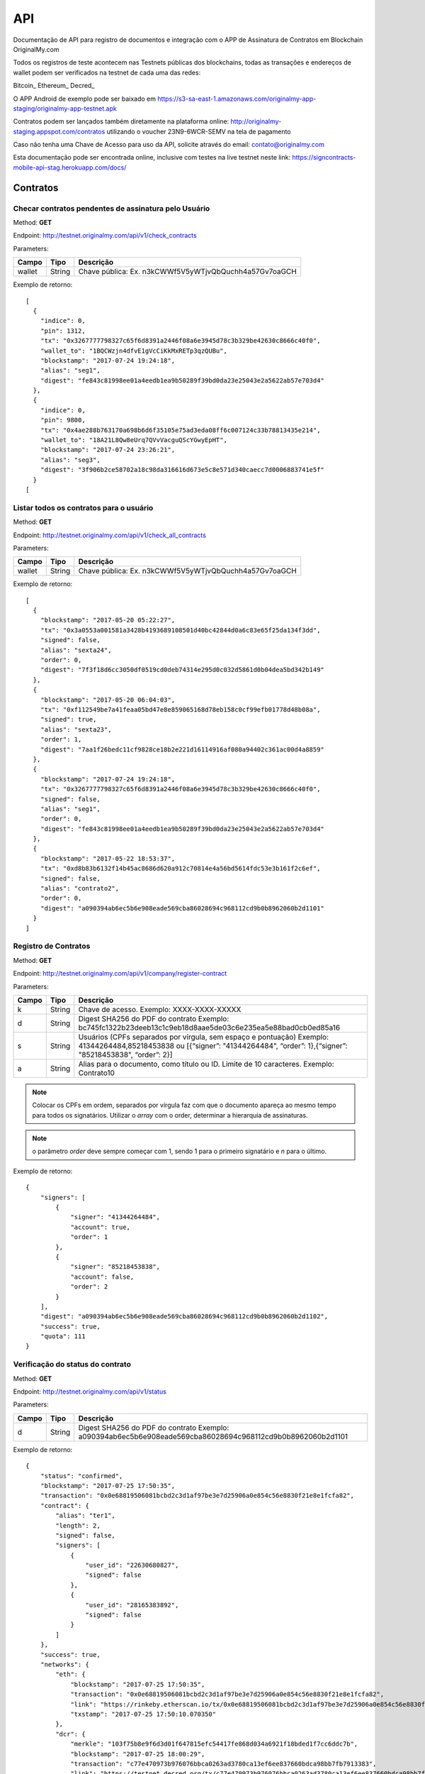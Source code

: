 API
===

Documentação de API para registro de documentos e integração com o APP de Assinatura de Contratos em Blockchain OriginalMy.com

Todos os registros de teste acontecem nas Testnets públicas dos blockchains, todas as transações e endereços de wallet podem ser verificados na testnet de cada uma das redes:

Bitcoin_
Ethereum_
Decred_

O APP Android de exemplo pode ser baixado em https://s3-sa-east-1.amazonaws.com/originalmy-app-staging/originalmy-app-testnet.apk

Contratos podem ser lançados também diretamente na plataforma online: http://originalmy-staging.appspot.com/contratos utilizando o voucher 23N9-6WCR-SEMV na tela de pagamento

Caso não tenha uma Chave de Acesso para uso da API, solicite através do email: contato@originalmy.com

Esta documentação pode ser encontrada online, inclusive com testes na live testnet neste link: https://signcontracts-mobile-api-stag.herokuapp.com/docs/


=========
Contratos
=========

Checar contratos pendentes de assinatura pelo Usuário
-----------------------------------------------------

Method: **GET**

Endpoint: http://testnet.originalmy.com/api/v1/check_contracts

Parameters:

+--------+--------+-------------------------------------------------------+
| Campo  | Tipo   | Descrição                                             |
+========+========+=======================================================+
| wallet | String | Chave pública: Ex. n3kCWWf5V5yWTjvQbQuchh4a57Gv7oaGCH |
+--------+--------+-------------------------------------------------------+

Exemplo de retorno:

:: 

  [
    {
      "indice": 0,
      "pin": 1312,
      "tx": "0x3267777798327c65f6d8391a2446f08a6e3945d78c3b329be42630c8666c40f0",
      "wallet_to": "1BQCWzjn4dfvE1gVcCiKkMxRETp3qzQUBu",
      "blockstamp": "2017-07-24 19:24:18",
      "alias": "seg1",
      "digest": "fe843c81998ee01a4eedb1ea9b50289f39bd0da23e25043e2a5622ab57e703d4"
    },
    {
      "indice": 0,
      "pin": 9800,
      "tx": "0x4ae288b763170a698b6d6f35105e75ad3eda08ff6c007124c33b78813435e214",
      "wallet_to": "18A21L8Qw8eUrq7QVvVacguQScYGwyEpHT",
      "blockstamp": "2017-07-24 23:26:21",
      "alias": "seg3",
      "digest": "3f906b2ce58702a18c98da316616d673e5c8e571d340caecc7d0006883741e5f"
    }
  [
  
Listar todos os contratos para o usuário
----------------------------------------

Method: **GET**

Endpoint: http://testnet.originalmy.com/api/v1/check_all_contracts

Parameters:

+--------+--------+-------------------------------------------------------+
| Campo  | Tipo   | Descrição                                             |
+========+========+=======================================================+
| wallet | String | Chave pública: Ex. n3kCWWf5V5yWTjvQbQuchh4a57Gv7oaGCH |
+--------+--------+-------------------------------------------------------+

Exemplo de retorno:

:: 

  [
    {
      "blockstamp": "2017-05-20 05:22:27",
      "tx": "0x3a0553a001581a3428b4193689108501d40bc42844d0a6c83e65f25da134f3dd",
      "signed": false,
      "alias": "sexta24",
      "order": 0,
      "digest": "7f3f18d6cc3050df0519cd0deb74314e295d0c032d5861d0b04dea5bd342b149"
    },
    {
      "blockstamp": "2017-05-20 06:04:03",
      "tx": "0xf112549be7a41feaa05bd47e8e859065168d78eb158c0cf99efb01778d48b08a",
      "signed": true,
      "alias": "sexta23",
      "order": 1,
      "digest": "7aa1f26bedc11cf9828ce18b2e221d16114916af080a94402c361ac00d4a8859"
    },
    {
      "blockstamp": "2017-07-24 19:24:18",
      "tx": "0x3267777798327c65f6d8391a2446f08a6e3945d78c3b329be42630c8666c40f0",
      "signed": false,
      "alias": "seg1",
      "order": 0,
      "digest": "fe843c81998ee01a4eedb1ea9b50289f39bd0da23e25043e2a5622ab57e703d4"
    },
    {
      "blockstamp": "2017-05-22 18:53:37",
      "tx": "0xd8b83b6132f14b45ac8686d620a912c70814e4a56bd5614fdc53e3b161f2c6ef",
      "signed": false,
      "alias": "contrato2",
      "order": 0,
      "digest": "a090394ab6ec5b6e908eade569cba86028694c968112cd9b0b8962060b2d1101"
    }
  ]
  
Registro de Contratos
---------------------

Method: **GET**

Endpoint: http://testnet.originalmy.com/api/v1/company/register-contract

Parameters:

+--------+--------+-------------------------------------------------------------------------------+
| Campo  | Tipo   | Descrição                                                                     |
+========+========+===============================================================================+
| k      | String | Chave de acesso. Exemplo: XXXX-XXXX-XXXXX                                     |
+--------+--------+-------------------------------------------------------------------------------+
| d      | String | Digest SHA256 do PDF do contrato                                              |
|        |        | Exemplo: bc745fc1322b23deeb13c1c9eb18d8aae5de03c6e235ea5e88bad0cb0ed85a16     |
+--------+--------+-------------------------------------------------------------------------------+
| s      | String | Usuários (CPFs separados por vírgula, sem espaço e pontuação)                 |
|        |        | Exemplo: 41344264484,85218453838 ou                                           |
|        |        | [{“signer”: "41344264484", “order”: 1},{“signer”: "85218453838", “order”: 2}] |
+--------+--------+-------------------------------------------------------------------------------+
| a      | String | Alias para o documento, como título ou ID. Limite de 10 caracteres.           |
|        |        | Exemplo: Contrato10                                                           |
+--------+--------+-------------------------------------------------------------------------------+

.. note:: Colocar os CPFs em ordem, separados por vírgula faz com que o documento apareça ao mesmo tempo para todos os signatários. Utilizar o *array* com o order, determinar a hierarquia de assinaturas.

.. note:: o parâmetro *order* deve sempre começar com 1, sendo 1 para o primeiro signatário e *n* para o último.

Exemplo de retorno:

:: 

  {
      "signers": [
          {
              "signer": "41344264484",
              "account": true,
              "order": 1
          },
          {
              "signer": "85218453838",
              "account": false,
              "order": 2
          }
      ],
      "digest": "a090394ab6ec5b6e908eade569cba86028694c968112cd9b0b8962060b2d1102",
      "success": true,
      "quota": 111
  }
  
Verificação do status do contrato
---------------------------------

Method: **GET**

Endpoint: http://testnet.originalmy.com/api/v1/status

Parameters:

+--------+--------+-------------------------------------------------------------------------------+
| Campo  | Tipo   | Descrição                                                                     |
+========+========+===============================================================================+
| d      | String | Digest SHA256 do PDF do contrato                                              |
|        |        | Exemplo: a090394ab6ec5b6e908eade569cba86028694c968112cd9b0b8962060b2d1101     |
+--------+--------+-------------------------------------------------------------------------------+

Exemplo de retorno:

:: 

  {
      "status": "confirmed",
      "blockstamp": "2017-07-25 17:50:35",
      "transaction": "0x0e68819506081bcbd2c3d1af97be3e7d25906a0e854c56e8830f21e8e1fcfa82",
      "contract": {
          "alias": "ter1",
          "length": 2,
          "signed": false,
          "signers": [
              {
                  "user_id": "22630680827",
                  "signed": false
              },
              {
                  "user_id": "28165383892",
                  "signed": false
              }
          ]
      },
      "success": true,
      "networks": {
          "eth": {
              "blockstamp": "2017-07-25 17:50:35",
              "transaction": "0x0e68819506081bcbd2c3d1af97be3e7d25906a0e854c56e8830f21e8e1fcfa82",
              "link": "https://rinkeby.etherscan.io/tx/0x0e68819506081bcbd2c3d1af97be3e7d25906a0e854c56e8830f21e8e1fcfa82",
              "txstamp": "2017-07-25 17:50:10.070350"
          },
          "dcr": {
              "merkle": "103f75b8e9f6d3d01f647815efc54417fe868d034a6921f18bded1f7cc6ddc7b",
              "blockstamp": "2017-07-25 18:00:29",
              "transaction": "c77e470973b976076bbca0263ad3780ca13ef6ee837660bdca98bb7fb7913383",
              "link": "https://testnet.decred.org/tx/c77e470973b976076bbca0263ad3780ca13ef6ee837660bdca98bb7fb7913383",
              "txstamp": "2017-07-25 17:00:00"
          }
      },
      "txstamp": "2017-07-25 17:50:10.070350"
  }
  
==========
Documentos
==========

Registro de documentos
----------------------

Method: **GET**

Endpoint: http://testnet.originalmy.com

Parameters:

+--------+--------+-------------------------------------------------------------------------------+
| Campo  | Tipo   | Descrição                                                                     |
+========+========+===============================================================================+
| k      | String | Chave de acesso                                                               |
|        |        | Exemplo: XXXX-XXXX-XXXXX                                                      |
+--------+--------+-------------------------------------------------------------------------------+
| k      | String | Digest SHA256 do PDF do documento digital                                     |
|        |        | Exemplo: f00ab5b228a4c31968c472b4dfcc013b5b27de134bb490c1a70327eaf90a8235     |
+--------+--------+-------------------------------------------------------------------------------+

Exemplo de retorno:

:: 

  {
    "digest": "f00ab5b228a4c31968c472b4dfcc013b5b27de134bb490c1a70327eaf90a8234",
    "success": true,
    "quota": 33
  }
  
Verificação do status do registro
---------------------------------

Method: **GET**

Endpoint: http://testnet.originalmy.com/api/v1/status

Parameters:

+--------+--------+-------------------------------------------------------------------------------+
| Campo  | Tipo   | Descrição                                                                     |
+========+========+===============================================================================+
| d      | String | Digest SHA256 do PDF do documento                                             |
|        |        | Exemplo: a090394ab6ec5b6e908eade569cba86028694c968112cd9b0b8962060b2d1101     |
+--------+--------+-------------------------------------------------------------------------------+

Exemplo de retorno:

:: 

  {
      "status": "confirmed",
      "blockstamp": "2017-07-25 17:50:35",
      "transaction": "0x0e68819506081bcbd2c3d1af97be3e7d25906a0e854c56e8830f21e8e1fcfa82",
      "success": true,
      "networks": {
          "eth": {
              "blockstamp": "2017-07-25 17:50:35",
              "transaction": "0x0e68819506081bcbd2c3d1af97be3e7d25906a0e854c56e8830f21e8e1fcfa82",
              "link": "https://rinkeby.etherscan.io/tx/0x0e68819506081bcbd2c3d1af97be3e7d25906a0e854c56e8830f21e8e1fcfa82",
              "txstamp": "2017-07-25 17:50:10.070350"
          },
          "dcr": {
              "merkle": "103f75b8e9f6d3d01f647815efc54417fe868d034a6921f18bded1f7cc6ddc7b",
              "blockstamp": "2017-07-25 18:00:29",
              "transaction": "c77e470973b976076bbca0263ad3780ca13ef6ee837660bdca98bb7fb7913383",
              "link": "https://testnet.decred.org/tx/c77e470973b976076bbca0263ad3780ca13ef6ee837660bdca98bb7fb7913383",
              "txstamp": "2017-07-25 17:00:00"
          }
      },
      "txstamp": "2017-07-25 17:50:10.070350"
  }
  
========
Usuarios
========

Pré-cadastro de usuários
------------------------

Method: **POST**

Endpoint: https://signcontracts-mobile-api-stag.herokuapp.com/users/register

Parameters:

+-------------+--------+------------------------------+
| Campo       | Tipo   | Descrição                    |
+=============+========+==============================+
| user[name]  | String | Nome do usuário              |
| user[email] | String | Email do usuário             |
| user[cpf]   | String | CPF do usuário               |
| key         | String | Chave de acesso              |
+-------------+--------+------------------------------+

Para fazer o request utilizando a linha de comando, use o curl:

::

  curl -X POST -H 'Content-Type: application/json' -d '{"user":{"name":"João da Silva","email":"nome@seusite.com","cpf":"64564467751"},"key":"XXXX-XXXX-XXXXX"}' https://signcontracts-mobile-api-stag.herokuapp.com/users/register

Exemplo de request POST:

:: 

  {
      "user": {
           "name": "João Da Silva",
           "email": "nome@seusite.com",
           "cpf": "64564467751"
      },
      "key": "XXXX-XXXX-XXXXX"
}

.. note:: Sucesso. A senha gerada para o usuário estar no user_password

Exemplo de retorno:

:: 

  {
       "status": "success",
       "data": {
            "user": {
                 "user_password": 361660
            }
       }
  }
  
Verificar a identidade blockchain atual de um usuário
-----------------------------------------------------

Method: **GET**

Endpoint: https://signcontracts-mobile-api-stag.herokuapp.com/idRepo/getWallet/:cpf/wallet

Parameters: 

+-------------+--------+---------------------------------+
| Campo       | Tipo   | Descrição                       |
+=============+========+=================================+
| cpf         | String | CPF do usuário. Ex: 34155955792 |
+-------------+--------+---------------------------------+

Exemplo de retorno: 

:: 

  mvBox6yQfEvKjAfP2qAVLksmcC1oe65AyM

Verificar todas as identidades blockchain anteriores
----------------------------------------------------

Method: **GET**

Endpoint: https://signcontracts-mobile-api-stag.herokuapp.com/idRepo/getWallet/:cpf/wallets

Parameters: 

+-------------+--------+---------------------------------+
| Campo       | Tipo   | Descrição                       |
+=============+========+=================================+
| cpf         | String | CPF do usuário. Ex: 34155955792 |
+-------------+--------+---------------------------------+

Exemplo de retorno:

:: 

  [
  "msveHToGjmrrqjrBvVChAVJk9sAfoorfBB",
  "morHcd3cSULieqwK9zvnvku8PFTgcHhDVZ",
  "mgM8aiB9nBt9EPf4atrzxQzwodCEWTPoXH",
  "miEqv1T1cXjxL61pzaEfF7jF3QxET5ApsY",
  "mhkGbHrbxyLY5ZjUwjtXRpfUrcQKtdtHDD",
  "12WRUyfsQ7V1hAhG9ZJ7xd82EoEq1CKHXr",
  "mhaixA4V3AP2cgiJTKeyuBNihT4pRrTVSo"
  ]
  
  :: _Bitcoin: https://www.blocktrail.com/tBTC
  :: _Ethereum: https://rinkeby.etherscan.io
  :: _Decred: https://testnet.decred.org
